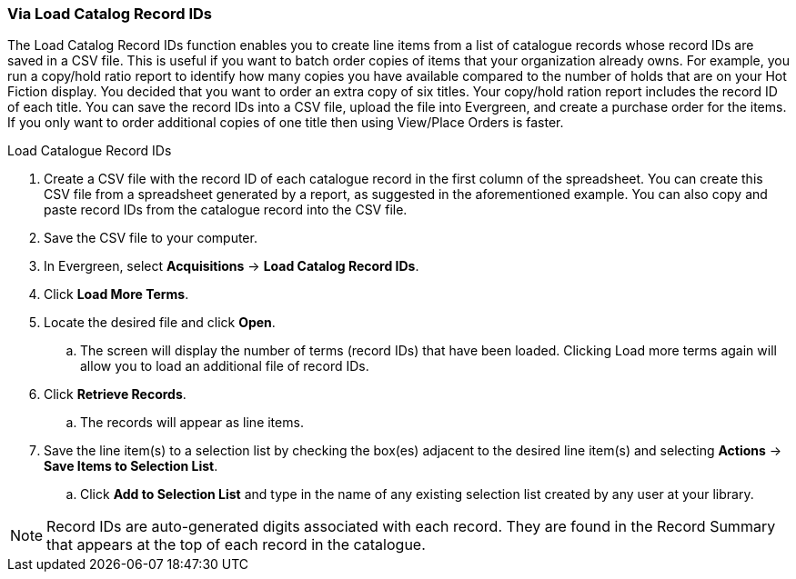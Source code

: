 Via Load Catalog Record IDs
~~~~~~~~~~~~~~~~~~~~~~~~~~~
[[_sl_li_via_load_catalog_record_ids]]

The Load Catalog Record IDs function enables you to create line items from a list of catalogue records whose record IDs are saved in a CSV file. This is useful if you want to batch order copies of items that your organization already owns. For example, you run a copy/hold ratio report to identify how many copies you have available compared to the number of holds that are on your Hot Fiction display. You decided that you want to order an extra copy of six titles. Your copy/hold ration report includes the record ID of each title. You can save the record IDs into a CSV file, upload the file into Evergreen, and create a purchase order for the items. If you only want to order additional copies of one title then using View/Place Orders is faster.

.Load Catalogue Record IDs
. Create a CSV file with the record ID of each catalogue record in the first column of the spreadsheet. You can create this CSV file from a spreadsheet generated by a report, as suggested in the aforementioned example. You can also copy and paste record IDs from the catalogue record into the CSV file.
. Save the CSV file to your computer.
. In Evergreen, select *Acquisitions* -> *Load Catalog Record IDs*.
. Click *Load More Terms*.
. Locate the desired file and click *Open*.
.. The screen will display the number of terms (record IDs) that have been loaded. Clicking Load more terms again will allow you to load an additional file of record IDs.
. Click *Retrieve Records*.
.. The records will appear as line items.
. Save the line item(s) to a selection list by checking the box(es) adjacent to the 
desired line item(s) and selecting *Actions* -> *Save Items to Selection List*.
.. Click *Add to Selection List* and type in the name of any existing selection 
list created by any user at your library.

NOTE: Record IDs are auto-generated digits associated with each record. They are 
found in the Record Summary that appears at the top of each record in the catalogue.
